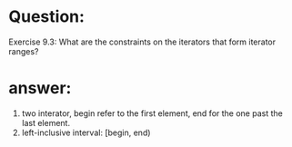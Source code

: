 * Question:
Exercise 9.3: What are the constraints on the iterators that form iterator
ranges?

* answer:
1. two interator, begin refer to the first element, end for the one past the last element.
2. left-inclusive interval: [begin, end)


